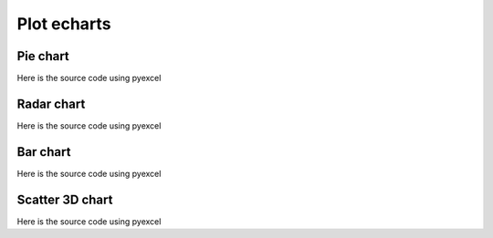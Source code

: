 Plot echarts
================================================================================

Pie chart
********************************************************************************

.. pyexcel-table:: data/pie.csv
   :width: 400

Here is the source code using pyexcel

.. pyexcel-code::

    title = 'Browser usage in February 2012 (in %)'
    sheet = pyexcel.get_sheet(file_name='data/pie.csv')
    chart = sheet.plot(chart_type='pie', file_type='echarts.html',
         title=title, width=800, height=600, embed=True, legend_top='bottom')


Radar chart
********************************************************************************

.. pyexcel-table:: data/radar.csv
   :width: 500

Here is the source code using pyexcel

.. pyexcel-code::

    title = 'Browser usage in February 2012 (in %)'
    sheet = pyexcel.get_sheet(file_name='data/radar.csv')
    chart = sheet.plot(chart_type='radar', file_type='echarts.html',
         title=title, width=800, height=600, embed=True, legend_top='bottom')

Bar chart
********************************************************************************

.. pyexcel-table:: data/radar.csv
   :width: 500

Here is the source code using pyexcel

.. pyexcel-code::

    title = 'Water precipitation vs evaporation in a year'
    sheet = pyexcel.get_sheet(file_name='data/bar.csv')
    chart = sheet.plot(chart_type='radar', file_type='echarts.html',
         title=title, width=800, height=600, embed=True, legend_top='bottom')


Scatter 3D chart
********************************************************************************
.. pyexcel-table:: data/scatter_3d.csv
   :width: 250
   :height: 300

Here is the source code using pyexcel

.. pyexcel-code::

    title = 'Example scattered points in 3D'
    sheet = pyexcel.get_sheet(file_name='data/scatter_3d.csv')
    range_color = ['#313695', '#4575b4', '#74add1', '#abd9e9',
                   '#e0f3f8', '#ffffbf',
                   '#fee090', '#fdae61', '#f46d43', '#d73027', '#a50026']
    chart = sheet.plot(chart_type='scatter3d', file_type='echarts.html',
         visual_range_color=range_color, is_visualmap=True,
         title=title, width=800, height=600, embed=True, legend_top='bottom')
